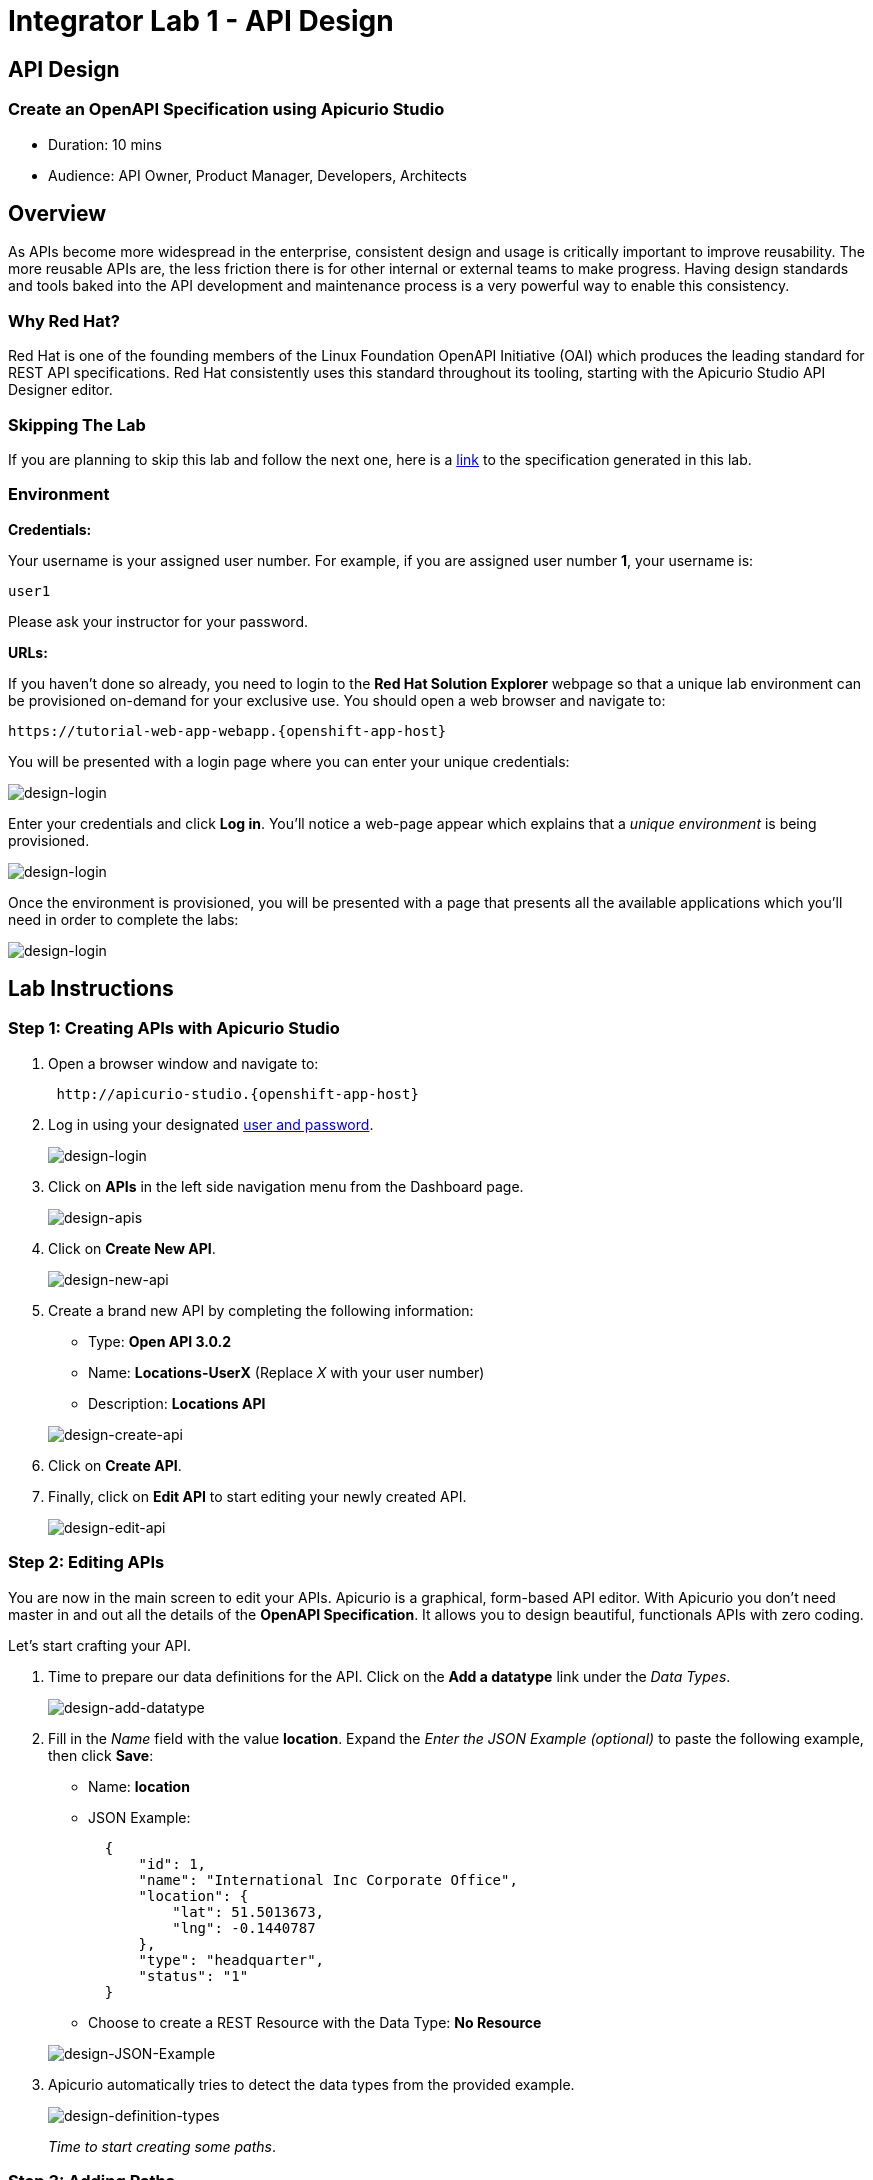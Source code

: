 = Integrator Lab 1 - API Design
:walkthrough: Create an OpenAPI Specification using Apicurio Studio

[time=10]
== API Design

=== Create an OpenAPI Specification using Apicurio Studio

* Duration: 10 mins
* Audience: API Owner, Product Manager, Developers, Architects

== Overview

As APIs become more widespread in the enterprise, consistent design and usage is critically important to improve reusability. The more reusable APIs are, the less friction there is for other internal or external teams to make progress. Having design standards and tools baked into the API development and maintenance process is a very powerful way to enable this consistency.

=== Why Red Hat?

Red Hat is one of the founding members of the Linux Foundation OpenAPI Initiative (OAI) which produces the leading standard for REST API specifications. Red Hat consistently uses this standard throughout its tooling, starting with the Apicurio Studio API Designer editor.

=== Skipping The Lab

If you are planning to skip this lab and follow the next one, here is a https://github.com/RedHatWorkshops/dayinthelife-integration/tree/master/docs/labs/citizen-integrator-track/resources[link] to the specification generated in this lab.

=== Environment

*Credentials:*

Your username is your assigned user number. For example, if you are assigned user number *1*, your username is:

[source,bash]
----
user1
----

Please ask your instructor for your password.

*URLs:*

If you haven't done so already, you need to login to the *Red Hat Solution Explorer* webpage so that a unique lab environment can be provisioned on-demand for your exclusive use.  You should open a web browser and navigate to:

[source,bash]
----
https://tutorial-web-app-webapp.{openshift-app-host}
----

You will be presented with a login page where you can enter your unique credentials:

image::images/design-50.png[design-login]

Enter your credentials and click *Log in*.  You'll notice a web-page appear which explains that a _unique environment_ is being provisioned.

image::images/design-51.png[design-login]

Once the environment is provisioned, you will be presented with a page that presents all the available applications which you'll need in order to complete the labs:

image::images/design-52.png[design-login]

== Lab Instructions

=== Step 1: Creating APIs with Apicurio Studio

. Open a browser window and navigate to:
+
[source,bash]
----
 http://apicurio-studio.{openshift-app-host}
----

. Log in using your designated <<environment,user and password>>.
+
image::images/design-01.png[design-login]

. Click on *APIs* in the left side navigation menu from the Dashboard page.
+
image::images/design-02.png[design-apis]

. Click on *Create New API*.
+
image::images/design-03.png[design-new-api]

. Create a brand new API by completing the following information:
 ** Type: *Open API 3.0.2*
 ** Name: *Locations-UserX* (Replace _X_ with your user number)
 ** Description: *Locations API*

+
image::images/design-04.png[design-create-api]
. Click on *Create API*.
. Finally, click on *Edit API* to start editing your newly created API.
+
image::images/design-05.png[design-edit-api]

=== Step 2: Editing APIs

You are now in the main screen to edit your APIs. Apicurio is a graphical, form-based API editor. With Apicurio you don't need master in and out all the details of the *OpenAPI Specification*. It allows you to design beautiful, functionals APIs with zero coding.

Let's start crafting your API.

. Time to prepare our data definitions for the API. Click on the *Add a datatype* link under the _Data Types_.
+
image::images/design-15.png[design-add-datatype]

. Fill in the _Name_ field with the value *location*. Expand the _Enter the JSON Example (optional)_ to paste the following example, then click *Save*:
 ** Name: *location*
 ** JSON Example:
+
[source,bash]
----
  {
      "id": 1,
      "name": "International Inc Corporate Office",
      "location": {
          "lat": 51.5013673,
          "lng": -0.1440787
      },
      "type": "headquarter",
      "status": "1"
  }
----

 ** Choose to create a REST Resource with the Data Type: *No Resource*

+
image::images/design-16.png[design-JSON-Example]
. Apicurio automatically tries to detect the data types from the provided example.
+
image::images/design-17.png[design-definition-types]
+
_Time to start creating some paths_.

=== Step 3: Adding Paths

==== 3a: Add `/locations` path with GET method

The `/locations` path with an HTTP GET method will return a complete set of all location records in the database.

. Click on the *Add a path* link under the _Paths_ section. APIs need at least one path.
+
image::images/design-06.png[design-add-path]

. Fill in the new resource path with the following information:
 ** Path: */locations*

+
image::images/design-07.png[design-path]
. Click *Add*.
+
_By default, Apicurio suggest a series of available operations for your new path_.

. Click *Create Operation* under the _GET_ operation.
+
image::images/design-08.png[design-create-operation]

. Click on the green *GET* operation button to edit the operation information.
+
image::images/design-09.png[design-get-operation]
+
_As you can notice, Apicurio Editor guides you with warning for the elements missing in your design_.

. Click on the *Add a response* link under _Responses_ to edit the response for this operation.
+
image::images/design-58.png[design-add-response]

. Leave the *200* option selected in the  _Response Status Code_ combo box and click on *Add*.
+
image::images/design-11.png[design-add-response-code]

. Scroll down to the bottom of the page. Move your mouse over the *200 OK* response to enable the options. Click the _No response media types defined_ drop-down. Now click on the *Add Media Type* button.
+
image::images/design-59.png[design-edit-response]

. Click on the _Add_ button to accept *application/json* as the Media Type.
+
image::images/design-18.png[design-location-type]

. Click on the _Type_ dropdown and select *Array* and *location*.
+
image::images/design-18a.png[design-location-type]

. Click the *Add an example* link to add a Response Example.
+
_This will be useful to mock your API in the next lab_.
+
image::images/design-19.png[design-add-example]

. Fill in the information for your response example:
 ** Name: *all*
 ** Example:
+
[source,bash]
----
  [
      {
          "id": 1,
          "name": "International Inc Corporate Office",
          "location": {
              "lat": 51.5013673,
              "lng": -0.1440787
          },
          "type": "headquarter",
          "status": "1"
      },
      {
          "id": 2,
          "name": "International Inc North America",
          "location": {
              "lat": 40.6976701,
              "lng": -74.259876
          },
          "type": "office",
          "status": "1"
      },
      {
          "id": 3,
          "name": "International Inc France",
          "location": {
              "lat": 48.859,
              "lng": 2.2069746
          },
          "type": "office",
          "status": "1"
      }
  ]
----

+
image::images/design-20.png[design-response-example]
. Click on the drop-down next to the `No description` message, and enter `Returns an array of location records` as the description.  Click the check-mark button to accept the description.
+
image::images/design-54.png[design-response-example]

. Click on the green *GET* operation button to highlight the list of operations.
+
image::images/design-31.png[design-get-operation]

==== 3b: Add `+/locations/{id}+` path with GET method

The `+/locations/{id}+` path will return a single location record based on a single `id` parameter, passed via the URL.

. Now we need to create another path.  Click on the `+` symbol to add a new path, then enter `+/locations/{id}+` for the *Path* property.  Click *Add*.
+
image::images/design-37.png[design-location-type]

. Scroll over the `id` _Path Parameter_ value, then click the *Create* button.
+
image::images/design-37a.png[design-location-type]

. Click the drop-down arrow, then update the `id` Path Parameter by selecting `Integer` as the *Type* and `32-Bit Integer` as the sub-type.
+
image::images/design-38.png[design-location-type]

. Click on the `Create Operation` button underneath *GET*, then click the green *GET* button.
+
image::images/design-39.png[design-location-type]

. Click on the *Add a response* link under _Responses_ to edit the response for this operation.
+
image::images/design-10.png[design-add-response]

. Leave the *200* option selected in the  _Response Status Code_ combo box and click on *Add*.
+
image::images/design-11.png[design-add-response-code]

. Scroll down to the bottom of the page. Move your mouse over the *200 OK* response to enable the options. Click the _No response media types defined_ drop-down. Now click on the *Add Media Type* button.
+
image::images/design-12.png[design-edit-response]

. Click on the _Add_ button to accept *application/json* as the Media Type.
+
image::images/design-18.png[design-location-type]

. Click on the _Type_ dropdown and select *location*.
+
image::images/design-40.png[design-location-type]

. Click on the drop-down next to the `No description` message, and enter `Returns a single location record` as the description.  Click the check-mark button to accept the description.
+
image::images/design-56.png[design-response-example]

==== 3c: Add `+/locations/phone/{id}+` path with GET method

The `+/locations/phone/{id}+` path will return a single location record based on a single phone number parameter, passed via the URL.

. Now we need to create another path.  Click on the `+` symbol to add a new path, then enter `+/locations/phone/{id}+` for the *Path* property.  Click *Add*.
+
image::images/design-41.png[design-location-type]

. Click on the `Create Operation` button underneath *Get*, then click the green *Get* button.
+
image::images/design-42.png[design-location-type]

. Scroll down to the `id` path parameter to highlight the row, and click the `Create` button that appears.
+
image::images/design-53.png[design-location-type]

. Click the drop-down arrow next to `No Type`, then update the `id` Path Parameter by selecting `Integer` as the *Type* and `32-Bit Integer` as the sub-type.
+
image::images/design-64.png[design-location-type]

. Click on the *Add a response* link under _Responses_ to edit the response for this operation.
+
image::images/design-61.png[design-add-response]

. Leave the *200* option selected in the  _Response Status Code_ combo box and click on *Add*.
+
image::images/design-11.png[design-add-response-code]

. Scroll down to the bottom of the page. Move your mouse over the *200 OK* response to enable the options. Click the _No response media types defined_ drop-down. Now click on the *Add Media Type* button.
+
image::images/design-62.png[design-edit-response]

. Click on the _Add_ button to accept *application/json* as the Media Type.
+
image::images/design-18.png[design-location-type]

. Click on the _Type_ dropdown and select *location*.
+
image::images/design-63.png[design-location-type]

. Click on the drop-down next to the `No description` message, and enter `Returns a location record` as the description.  Click the check-mark button to accept the description.
+
image::images/design-57.png[design-response-example]

=== Step 4: Download the API definition

. Click the *Locations-UserX* link to return to the API admin page.
+
image::images/design-22.png[design-locations-api]

. To start using your new API definition, display the API menu from the kebab link. Click the *Download (YAML)* option from the menu.
+
image::images/design-23.png[design-download-yaml]

. This will start the download of your API definition file. It could take a few seconds to start the download. *Save* it to your local disk drive.
. You can open the file with any text editor. Take a look at the source file. Everything is there.
+
image::images/design-24.png[design-api-source]

_Congratulations!_ You have created your first API definition based on the OpenAPI Specification  using Red Hat's Apicurio. Don't lose track of the file, you will use this definition for your next lab.

== Steps Beyond

So, you want more? Did you notice the link *source* when editing the _Paths_ or the _Definitions_? Get back to the API editor and follow the link. What do you see? Apicurio lets you follow the form-based editor or go one step beyond and also lets you direct edit the source of your API definition.

== Summary

In this lab you used Apicurio Studio to create a simple API definition using the OpenAPI Specification. You learned how to author and download a standards compliant API Specification using Red Hat's APICurio.

You can now proceed to link:../lab02/#lab-2[Lab 2]

== Notes and Further Reading

* Apicurio
 ** https://www.apicur.io[Webpage]
 ** https://www.apicur.io/roadmap/[Roadmap]
* OpenAPI
 ** https://www.openapis.org/[OpenAPI Initiative]
 ** https://github.com/OAI/OpenAPI-Specification/blob/master/versions/3.0.2.md[OpenAPI Specification 3.0.2]

